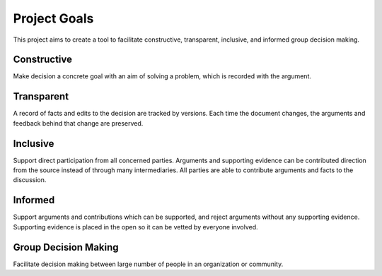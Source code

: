
Project Goals
=============

This project aims to create a tool to facilitate constructive, transparent,
inclusive, and informed group decision making.


Constructive
------------

Make decision a concrete goal with an aim of solving a problem, which is
recorded with the argument.


Transparent
-----------

A record of facts and edits to the decision are tracked by versions. Each
time the document changes, the arguments and feedback behind that change
are preserved.

Inclusive
---------

Support direct participation from all concerned parties. Arguments and
supporting evidence can be contributed direction from the source instead of
through many intermediaries. All parties are able to contribute
arguments and facts to the discussion.

Informed
--------

Support arguments and contributions which can be supported, and reject
arguments without any supporting evidence. Supporting evidence is placed in the
open so it can be vetted by everyone involved.


Group Decision Making
---------------------

Facilitate decision making between large number of people in an organization
or community.

